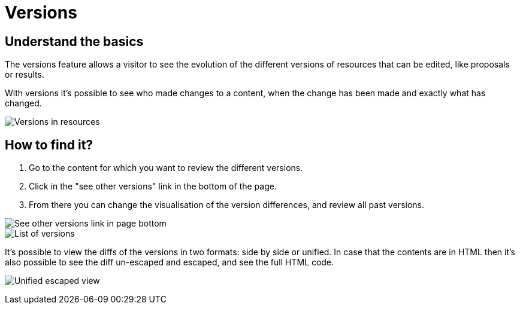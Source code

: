 = Versions

== Understand the basics

The versions feature allows a visitor to see the evolution of the different versions of resources that can be edited,
like proposals or results.

With versions it's possible to see who made changes to a content, when the change has been made and exactly what has changed.

image::features/versions/side_by_side_escaped.png[Versions in resources]

== How to find it?

. Go to the content for which you want to review the different versions. 
. Click in the "see other versions" link in the bottom of the page. 
. From there you can change the visualisation of the version differences, and review all past versions.

image::features/versions/sidebar.png[See other versions link in page bottom]

image::features/versions/list.png[List of versions]

It's possible to view the diffs of the versions in two formats: side by side or unified. In case that the contents are
in HTML then it's also possible to see the diff un-escaped and escaped, and see the full HTML code.

image:features/versions/unified_escaped.png[Unified escaped view]
